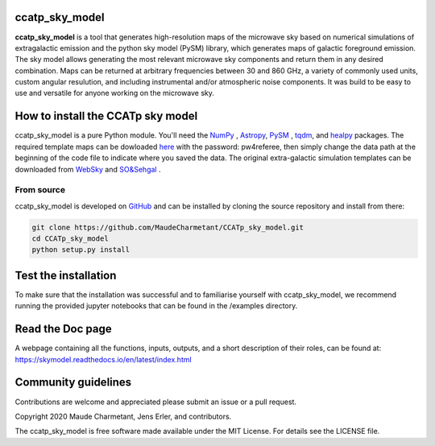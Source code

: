 ccatp_sky_model
===============

**ccatp_sky_model** 
is a tool that generates high-resolution maps of the microwave sky based on numerical 
simulations of extragalactic emission and the python sky model (PySM) library, which generates 
maps of galactic foreground emission. The sky model allows generating the most relevant microwave
sky components and return them in any desired combination. Maps can be returned at arbitrary 
frequencies between 30 and 860 GHz, a variety of commonly used units, custom angular resulution, 
and including instrumental and/or atmospheric noise components. It was build to be easy to use 
and versatile for anyone working on the microwave sky. 

.. image:: https://img.shields.io/badge/Python-3776AB?style=for-the-badge&logo=python&logoColor=white
.. image:: http://img.shields.io/badge/powered%20by-AstroPy-orange.svg?style=flat
    :target: http://www.astropy.org/
.. image:: https://img.shields.io/badge/license-MIT-red.svg?style=flat
    :target: https://github.com/MaudeCharmetant/CCATp_sky_model/blob/master/LICENSE    
.. image:: https://img.shields.io/badge/Doc-readthedoc-green.svg
    :target: https://skymodel.readthedocs.io/en/latest/index.html 
.. image:: https://img.shields.io/badge/Doc-PDF-green.svg
    :target: https://github.com/MaudeCharmetant/CCATp_sky_model/blob/master/Documentation.pdf


How to install the CCATp sky model
==================================

ccatp_sky_model is a pure Python module.
You'll need the `NumPy <https://numpy.org/>`_ , `Astropy <https://www.astropy.org/>`_, `PySM <https://github.com/bthorne93/PySM_public>`_ , `tqdm <https://github.com/tqdm/tqdm>`_, and `healpy <https://github.com/healpy/healpy>`_ packages. The required template maps can be dowloaded `here <https://uni-bonn.sciebo.de/s/zgPsb7qvXTnNsrO>`_ with the password: pw4referee, then simply change the data path at the beginning of the code file to indicate where you saved the data. The original extra-galactic simulation templates can be downloaded from `WebSky <https://mocks.cita.utoronto.ca/data/websky/v0.0/>`_ and `SO&Sehgal <https://lambda.gsfc.nasa.gov/simulation/tb_sim_ov.cfm>`_ .

.. _source:

From source
-----------

ccatp_sky_model is developed on `GitHub <https://github.com/MaudeCharmetant/CCATp_sky_model>`_ and can be 
installed by cloning the source repository and install from there:

.. code-block:: bash

    git clone https://github.com/MaudeCharmetant/CCATp_sky_model.git
    cd CCATp_sky_model
    python setup.py install


Test the installation
=====================

To make sure that the installation was successful and to familiarise yourself with 
ccatp_sky_model, we recommend running the provided jupyter notebooks that can be found in
the /examples directory. 


Read the Doc page
==================
A webpage containing all the functions, inputs, outputs, and a short description of their 
roles, can be found at:  https://skymodel.readthedocs.io/en/latest/index.html 


Community guidelines
====================

Contributions are welcome and appreciated please submit an issue or a pull request. 


Copyright 2020 Maude Charmetant, Jens Erler, and contributors.

The ccatp_sky_model is free software made available under the MIT License. For details see
the LICENSE file.
